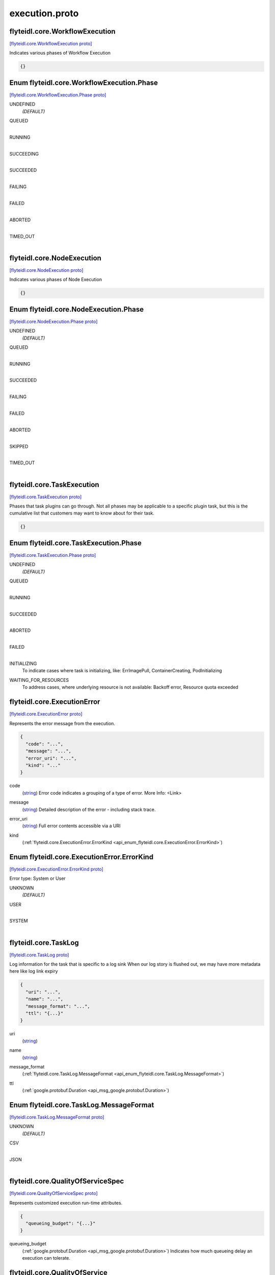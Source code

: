 .. _api_file_flyteidl/core/execution.proto:

execution.proto
=============================

.. _api_msg_flyteidl.core.WorkflowExecution:

flyteidl.core.WorkflowExecution
-------------------------------

`[flyteidl.core.WorkflowExecution proto] <https://github.com/flyteorg/flyteidl/blob/master/protos/flyteidl/core/execution.proto#L9>`_

Indicates various phases of Workflow Execution

.. code-block:: json

  {}



.. _api_enum_flyteidl.core.WorkflowExecution.Phase:

Enum flyteidl.core.WorkflowExecution.Phase
------------------------------------------

`[flyteidl.core.WorkflowExecution.Phase proto] <https://github.com/flyteorg/flyteidl/blob/master/protos/flyteidl/core/execution.proto#L10>`_


.. _api_enum_value_flyteidl.core.WorkflowExecution.Phase.UNDEFINED:

UNDEFINED
  *(DEFAULT)* ⁣
  
.. _api_enum_value_flyteidl.core.WorkflowExecution.Phase.QUEUED:

QUEUED
  ⁣
  
.. _api_enum_value_flyteidl.core.WorkflowExecution.Phase.RUNNING:

RUNNING
  ⁣
  
.. _api_enum_value_flyteidl.core.WorkflowExecution.Phase.SUCCEEDING:

SUCCEEDING
  ⁣
  
.. _api_enum_value_flyteidl.core.WorkflowExecution.Phase.SUCCEEDED:

SUCCEEDED
  ⁣
  
.. _api_enum_value_flyteidl.core.WorkflowExecution.Phase.FAILING:

FAILING
  ⁣
  
.. _api_enum_value_flyteidl.core.WorkflowExecution.Phase.FAILED:

FAILED
  ⁣
  
.. _api_enum_value_flyteidl.core.WorkflowExecution.Phase.ABORTED:

ABORTED
  ⁣
  
.. _api_enum_value_flyteidl.core.WorkflowExecution.Phase.TIMED_OUT:

TIMED_OUT
  ⁣
  

.. _api_msg_flyteidl.core.NodeExecution:

flyteidl.core.NodeExecution
---------------------------

`[flyteidl.core.NodeExecution proto] <https://github.com/flyteorg/flyteidl/blob/master/protos/flyteidl/core/execution.proto#L24>`_

Indicates various phases of Node Execution

.. code-block:: json

  {}



.. _api_enum_flyteidl.core.NodeExecution.Phase:

Enum flyteidl.core.NodeExecution.Phase
--------------------------------------

`[flyteidl.core.NodeExecution.Phase proto] <https://github.com/flyteorg/flyteidl/blob/master/protos/flyteidl/core/execution.proto#L25>`_


.. _api_enum_value_flyteidl.core.NodeExecution.Phase.UNDEFINED:

UNDEFINED
  *(DEFAULT)* ⁣
  
.. _api_enum_value_flyteidl.core.NodeExecution.Phase.QUEUED:

QUEUED
  ⁣
  
.. _api_enum_value_flyteidl.core.NodeExecution.Phase.RUNNING:

RUNNING
  ⁣
  
.. _api_enum_value_flyteidl.core.NodeExecution.Phase.SUCCEEDED:

SUCCEEDED
  ⁣
  
.. _api_enum_value_flyteidl.core.NodeExecution.Phase.FAILING:

FAILING
  ⁣
  
.. _api_enum_value_flyteidl.core.NodeExecution.Phase.FAILED:

FAILED
  ⁣
  
.. _api_enum_value_flyteidl.core.NodeExecution.Phase.ABORTED:

ABORTED
  ⁣
  
.. _api_enum_value_flyteidl.core.NodeExecution.Phase.SKIPPED:

SKIPPED
  ⁣
  
.. _api_enum_value_flyteidl.core.NodeExecution.Phase.TIMED_OUT:

TIMED_OUT
  ⁣
  

.. _api_msg_flyteidl.core.TaskExecution:

flyteidl.core.TaskExecution
---------------------------

`[flyteidl.core.TaskExecution proto] <https://github.com/flyteorg/flyteidl/blob/master/protos/flyteidl/core/execution.proto#L40>`_

Phases that task plugins can go through. Not all phases may be applicable to a specific plugin task,
but this is the cumulative list that customers may want to know about for their task.

.. code-block:: json

  {}



.. _api_enum_flyteidl.core.TaskExecution.Phase:

Enum flyteidl.core.TaskExecution.Phase
--------------------------------------

`[flyteidl.core.TaskExecution.Phase proto] <https://github.com/flyteorg/flyteidl/blob/master/protos/flyteidl/core/execution.proto#L41>`_


.. _api_enum_value_flyteidl.core.TaskExecution.Phase.UNDEFINED:

UNDEFINED
  *(DEFAULT)* ⁣
  
.. _api_enum_value_flyteidl.core.TaskExecution.Phase.QUEUED:

QUEUED
  ⁣
  
.. _api_enum_value_flyteidl.core.TaskExecution.Phase.RUNNING:

RUNNING
  ⁣
  
.. _api_enum_value_flyteidl.core.TaskExecution.Phase.SUCCEEDED:

SUCCEEDED
  ⁣
  
.. _api_enum_value_flyteidl.core.TaskExecution.Phase.ABORTED:

ABORTED
  ⁣
  
.. _api_enum_value_flyteidl.core.TaskExecution.Phase.FAILED:

FAILED
  ⁣
  
.. _api_enum_value_flyteidl.core.TaskExecution.Phase.INITIALIZING:

INITIALIZING
  ⁣To indicate cases where task is initializing, like: ErrImagePull, ContainerCreating, PodInitializing
  
  
.. _api_enum_value_flyteidl.core.TaskExecution.Phase.WAITING_FOR_RESOURCES:

WAITING_FOR_RESOURCES
  ⁣To address cases, where underlying resource is not available: Backoff error, Resource quota exceeded
  
  

.. _api_msg_flyteidl.core.ExecutionError:

flyteidl.core.ExecutionError
----------------------------

`[flyteidl.core.ExecutionError proto] <https://github.com/flyteorg/flyteidl/blob/master/protos/flyteidl/core/execution.proto#L57>`_

Represents the error message from the execution.

.. code-block:: json

  {
    "code": "...",
    "message": "...",
    "error_uri": "...",
    "kind": "..."
  }

.. _api_field_flyteidl.core.ExecutionError.code:

code
  (`string <https://developers.google.com/protocol-buffers/docs/proto#scalar>`_) Error code indicates a grouping of a type of error.
  More Info: <Link>
  
  
.. _api_field_flyteidl.core.ExecutionError.message:

message
  (`string <https://developers.google.com/protocol-buffers/docs/proto#scalar>`_) Detailed description of the error - including stack trace.
  
  
.. _api_field_flyteidl.core.ExecutionError.error_uri:

error_uri
  (`string <https://developers.google.com/protocol-buffers/docs/proto#scalar>`_) Full error contents accessible via a URI
  
  
.. _api_field_flyteidl.core.ExecutionError.kind:

kind
  (:ref:`flyteidl.core.ExecutionError.ErrorKind <api_enum_flyteidl.core.ExecutionError.ErrorKind>`) 
  

.. _api_enum_flyteidl.core.ExecutionError.ErrorKind:

Enum flyteidl.core.ExecutionError.ErrorKind
-------------------------------------------

`[flyteidl.core.ExecutionError.ErrorKind proto] <https://github.com/flyteorg/flyteidl/blob/master/protos/flyteidl/core/execution.proto#L66>`_

Error type: System or User

.. _api_enum_value_flyteidl.core.ExecutionError.ErrorKind.UNKNOWN:

UNKNOWN
  *(DEFAULT)* ⁣
  
.. _api_enum_value_flyteidl.core.ExecutionError.ErrorKind.USER:

USER
  ⁣
  
.. _api_enum_value_flyteidl.core.ExecutionError.ErrorKind.SYSTEM:

SYSTEM
  ⁣
  

.. _api_msg_flyteidl.core.TaskLog:

flyteidl.core.TaskLog
---------------------

`[flyteidl.core.TaskLog proto] <https://github.com/flyteorg/flyteidl/blob/master/protos/flyteidl/core/execution.proto#L76>`_

Log information for the task that is specific to a log sink
When our log story is flushed out, we may have more metadata here like log link expiry

.. code-block:: json

  {
    "uri": "...",
    "name": "...",
    "message_format": "...",
    "ttl": "{...}"
  }

.. _api_field_flyteidl.core.TaskLog.uri:

uri
  (`string <https://developers.google.com/protocol-buffers/docs/proto#scalar>`_) 
  
.. _api_field_flyteidl.core.TaskLog.name:

name
  (`string <https://developers.google.com/protocol-buffers/docs/proto#scalar>`_) 
  
.. _api_field_flyteidl.core.TaskLog.message_format:

message_format
  (:ref:`flyteidl.core.TaskLog.MessageFormat <api_enum_flyteidl.core.TaskLog.MessageFormat>`) 
  
.. _api_field_flyteidl.core.TaskLog.ttl:

ttl
  (:ref:`google.protobuf.Duration <api_msg_google.protobuf.Duration>`) 
  

.. _api_enum_flyteidl.core.TaskLog.MessageFormat:

Enum flyteidl.core.TaskLog.MessageFormat
----------------------------------------

`[flyteidl.core.TaskLog.MessageFormat proto] <https://github.com/flyteorg/flyteidl/blob/master/protos/flyteidl/core/execution.proto#L78>`_


.. _api_enum_value_flyteidl.core.TaskLog.MessageFormat.UNKNOWN:

UNKNOWN
  *(DEFAULT)* ⁣
  
.. _api_enum_value_flyteidl.core.TaskLog.MessageFormat.CSV:

CSV
  ⁣
  
.. _api_enum_value_flyteidl.core.TaskLog.MessageFormat.JSON:

JSON
  ⁣
  

.. _api_msg_flyteidl.core.QualityOfServiceSpec:

flyteidl.core.QualityOfServiceSpec
----------------------------------

`[flyteidl.core.QualityOfServiceSpec proto] <https://github.com/flyteorg/flyteidl/blob/master/protos/flyteidl/core/execution.proto#L91>`_

Represents customized execution run-time attributes.

.. code-block:: json

  {
    "queueing_budget": "{...}"
  }

.. _api_field_flyteidl.core.QualityOfServiceSpec.queueing_budget:

queueing_budget
  (:ref:`google.protobuf.Duration <api_msg_google.protobuf.Duration>`) Indicates how much queueing delay an execution can tolerate.
  
  


.. _api_msg_flyteidl.core.QualityOfService:

flyteidl.core.QualityOfService
------------------------------

`[flyteidl.core.QualityOfService proto] <https://github.com/flyteorg/flyteidl/blob/master/protos/flyteidl/core/execution.proto#L99>`_

Indicates the priority of an execution.

.. code-block:: json

  {
    "tier": "...",
    "spec": "{...}"
  }

.. _api_field_flyteidl.core.QualityOfService.tier:

tier
  (:ref:`flyteidl.core.QualityOfService.Tier <api_enum_flyteidl.core.QualityOfService.Tier>`) 
  
  
  Only one of :ref:`tier <api_field_flyteidl.core.QualityOfService.tier>`, :ref:`spec <api_field_flyteidl.core.QualityOfService.spec>` may be set.
  
.. _api_field_flyteidl.core.QualityOfService.spec:

spec
  (:ref:`flyteidl.core.QualityOfServiceSpec <api_msg_flyteidl.core.QualityOfServiceSpec>`) 
  
  
  Only one of :ref:`tier <api_field_flyteidl.core.QualityOfService.tier>`, :ref:`spec <api_field_flyteidl.core.QualityOfService.spec>` may be set.
  

.. _api_enum_flyteidl.core.QualityOfService.Tier:

Enum flyteidl.core.QualityOfService.Tier
----------------------------------------

`[flyteidl.core.QualityOfService.Tier proto] <https://github.com/flyteorg/flyteidl/blob/master/protos/flyteidl/core/execution.proto#L100>`_


.. _api_enum_value_flyteidl.core.QualityOfService.Tier.UNDEFINED:

UNDEFINED
  *(DEFAULT)* ⁣Default: no quality of service specified.
  
  
.. _api_enum_value_flyteidl.core.QualityOfService.Tier.HIGH:

HIGH
  ⁣
  
.. _api_enum_value_flyteidl.core.QualityOfService.Tier.MEDIUM:

MEDIUM
  ⁣
  
.. _api_enum_value_flyteidl.core.QualityOfService.Tier.LOW:

LOW
  ⁣
